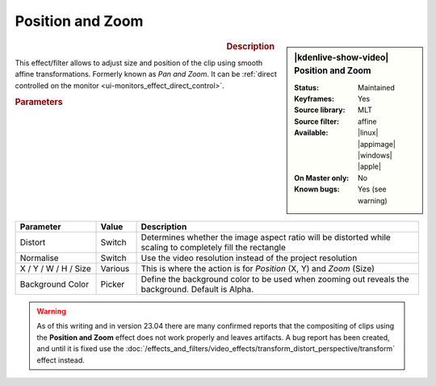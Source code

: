 .. meta::

   :description: Kdenlive Video Effects - Position and Zoom
   :keywords: KDE, Kdenlive, video editor, help, learn, easy, effects, filter, video effects, transform, distort, perspective, position and zoom, pan and zoom

.. metadata-placeholder

   :authors: - Claus Christensen
             - Yuri Chornoivan
             - Ttguy (https://userbase.kde.org/User:Ttguy)
             - Bushuev (https://userbase.kde.org/User:Bushuev)
             - Jack (https://userbase.kde.org/User:Jack)
             - Roger (https://userbase.kde.org/User:Roger)
             - Smolyaninov (https://userbase.kde.org/User:Smolyaninov)
             - Bernd Jordan (https://discuss.kde.org/u/berndmj)
             - Eugen Mohr

   :license: Creative Commons License SA 4.0


Position and Zoom
=================

.. figure:: /images/effects_and_compositions/kdenlive2304_effects-position_and_zoom.webp
   :width: 365px
   :figwidth: 365px
   :align: left
   :alt: kdenlive2304_effects-position_and_zoom

.. sidebar:: |kdenlive-show-video| Position and Zoom

   :**Status**:
      Maintained
   :**Keyframes**:
      Yes
   :**Source library**:
      MLT
   :**Source filter**:
      affine
   :**Available**:
      |linux| |appimage| |windows| |apple|
   :**On Master only**:
      No
   :**Known bugs**:
      Yes (see warning)

.. rst-class:: clear-both


.. rubric:: Description

This effect/filter allows to adjust size and position of the clip using smooth affine transformations. Formerly known as *Pan and Zoom*. It can be :ref:`direct controlled on the monitor <ui-monitors_effect_direct_control>`.


.. rubric:: Parameters

.. list-table::
   :header-rows: 1
   :width: 100%
   :widths: 20 10 70
   :class: table-wrap

   * - Parameter
     - Value
     - Description
   * - Distort
     - Switch
     - Determines whether the image aspect ratio will be distorted while scaling to completely fill the rectangle
   * - Normalise
     - Switch
     - Use the video resolution instead of the project resolution
   * - X / Y / W / H / Size
     - Various
     - This is where the action is for *Position* (X, Y) and *Zoom* (Size)
   * - Background Color
     - Picker
     - Define the background color to be used when zooming out reveals the background. Default is Alpha.


.. warning:: 
   As of this writing and in version 23.04 there are many confirmed reports that the compositing of clips using the **Position and Zoom** effect does not work properly and leaves artifacts. A bug report has been created, and until it is fixed use the :doc:`/effects_and_filters/video_effects/transform_distort_perspective/transform` effect instead.


.. +++++++++++++++++++++++++++++++++++++++++++++++++++++++++++++++++++++++++++++++++++++++++++++++++
.. The following section needs a decision whether to keep it here, move it to the Tips&Tricks section, or delete it

   In this example we have two keyframes in the pan and zoom, one at the beginning and one at the end. Size is 25% at the start keyframe and 100% at the end. The images are centered on the screen at both keyframes.

   https://youtu.be/0aSe1y6e4RE

   See also this :doc:`/effects_and_filters/video_effects/alpha_mask_keying/chroma_key` that describes how to use:

   * Alpha Manipulation -> :doc:`/effects_and_filters/video_effects/alpha_mask_keying/chroma_key`
   * :doc:`/effects_and_filters/video_effects/alpha_mask_keying/rotoscoping`
   * :ref:`composite`
   * Crop and Transform -> Pan and Zoom effect
   * Enhancement -> :doc:`/effects_and_filters/video_effects/blur_and_sharpen`
   * Alpha Manipulation -> :doc:`/effects_and_filters/video_effects/alpha_mask_keying/alpha_operations`

   `Tutorial: How to do pan and zoom with Kdenlive video editor - Peter Thomson(YouTube) <https://youtu.be/B8ZPoWaxQrA>`_
